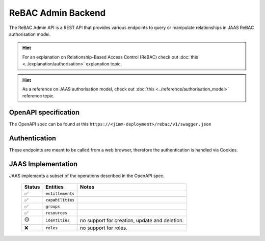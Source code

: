 ReBAC Admin Backend
=======================

The ReBAC Admin API is a REST API that provides various endpoints to query or 
manipulate relationships in JAAS ReBAC authorisation model.

.. hint::
    For an explanation on Relationship-Based Access Control (ReBAC) check out :doc:`this <../explanation/authorisation>` explanation topic.

.. hint::
    As a reference on JAAS authorisation model, check out :doc:`this <../reference/authorisation_model>` reference topic.

OpenAPI specification
---------------------
The OpenAPI spec can be found at this ``https://<jimm-deployment>/rebac/v1/swagger.json``

Authentication
--------------
These endpoints are meant to be called from a web browser, therefore the authentication is handled via Cookies.

JAAS Implementation
-------------------

JAAS implements a subset of the operations described in the OpenAPI spec. 

 ====== ================ =========================================================================
 Status Entities         Notes
 ====== ================ =========================================================================
   ✅   ``entitlements``     
   ✅   ``capabilities`` 
   ✅   ``groups``     
   ✅   ``resources``     
   🟡   ``identities``    no support for creation, update and deletion.
   ❌   ``roles``         no support for roles.
 ====== ================ =========================================================================
